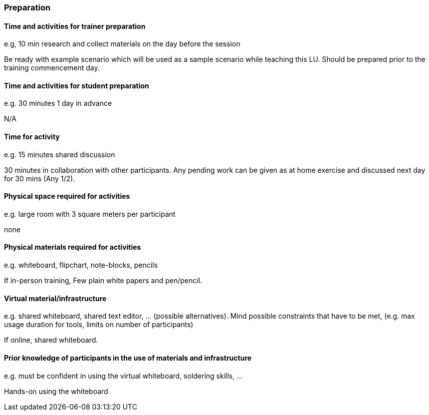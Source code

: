 // tag::EN[]
[discrete]
=== Preparation
// end::EN[]

// --------------------------------------------------------------------

// tag::EN[]
[discrete]
==== Time and activities for trainer preparation
// end::EN[]

// tag::REMARK[]
[sidebar]
====
e.g, 10 min research and collect materials on the day before the session
====
// end::REMARK[]

// tag::EN[]
Be ready with example scenario which will be used as a sample scenario while teaching this LU. Should be prepared prior to the training commencement day.
// end::EN[]

// --------------------------------------------------------------------

// tag::EN[]
[discrete]
==== Time and activities for student preparation
// end::EN[]

// tag::REMARK[]
[sidebar]
====
e.g. 30 minutes 1 day in advance
====
// end::REMARK[]

// tag::EN[]
N/A
// end::EN[]

// --------------------------------------------------------------------

// tag::EN[]
[discrete]
==== Time for activity
// end::EN[]

// tag::REMARK[]
[sidebar]
====
e.g. 15 minutes shared discussion
====
// end::REMARK[]

// tag::EN[]
30 minutes in collaboration with other participants. Any pending work can be given as at home exercise and discussed next day for 30 mins (Any 1/2).
// end::EN[]



// --------------------------------------------------------------------

// tag::EN[]
[discrete]
==== Physical space required for activities
// end::EN[]

// tag::REMARK[]
[sidebar]
====
e.g. large room with 3 square meters per participant
====
// end::REMARK[]

// tag::EN[]
none
// end::EN[]

// --------------------------------------------------------------------

// tag::EN[]
[discrete]
==== Physical materials required for activities 
// end::EN[]

// tag::REMARK[]
[sidebar]
====
e.g. whiteboard, flipchart, note-blocks, pencils
====
// end::REMARK[]

// tag::EN[]
If in-person training, Few plain white papers and pen/pencil.
// end::EN[]

// --------------------------------------------------------------------

// tag::EN[]
[discrete]
==== Virtual material/infrastructure
// end::EN[]

// tag::REMARK[]
[sidebar]
====
e.g. shared whiteboard, shared text editor, … (possible alternatives). Mind possible constraints that have to be met, (e.g. max usage duration for tools, limits on number of participants)
====
// end::REMARK[]

// tag::EN[]
If online, shared whiteboard.
// end::EN[]

// --------------------------------------------------------------------

// tag::EN[]
[discrete]
==== Prior knowledge of participants in the use of materials and infrastructure
// end::EN[]

// tag::REMARK[]
[sidebar]
====
e.g. must be confident in using the virtual whiteboard, soldering skills, …
====
// end::REMARK[]

// tag::EN[]
Hands-on using the whiteboard
// end::EN[]

